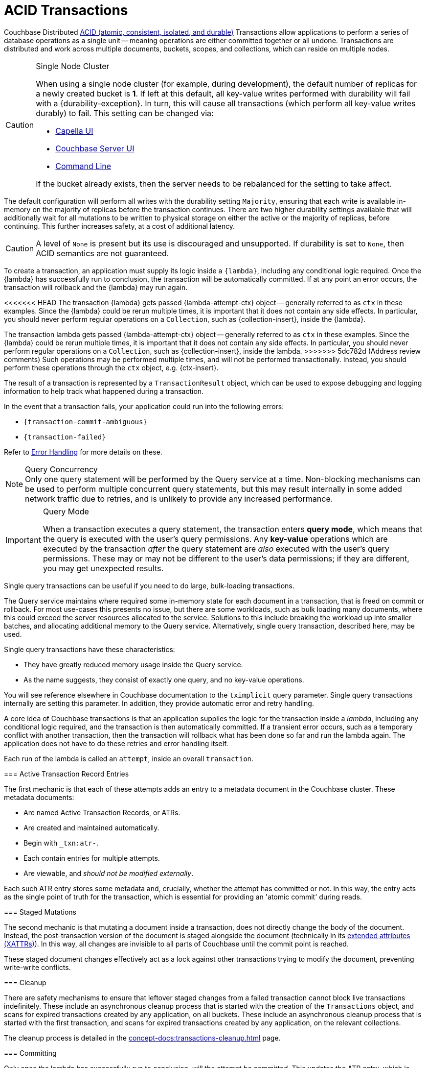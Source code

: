 = ACID Transactions


//-------------------------- HOWTO PARTIALS ------------------------

// tag::intro[]
Couchbase Distributed xref:7.1@server:learn:data/transactions.adoc#overview[ACID (atomic, consistent, isolated, and durable)] Transactions allow applications to perform a series of database operations as a single unit -- meaning operations are either committed together or all undone.
Transactions are distributed and work across multiple documents, buckets, scopes, and collections, which can reside on multiple nodes.
// end::intro[]


// tag::requirements[]
.Single Node Cluster
[CAUTION]
====
When using a single node cluster (for example, during development), the default number of replicas for a newly created bucket is *1*.
If left at this default, all key-value writes performed with durability will fail with a {durability-exception}.
In turn, this will cause all transactions (which perform all key-value writes durably) to fail.
This setting can be changed via:

* xref:cloud:clusters:data-service/manage-buckets.adoc#add-bucket[Capella UI]
* xref:{version-server}@server:manage:manage-buckets/create-bucket.adoc#couchbase-bucket-settings[Couchbase Server UI]
* xref:{version-server}@server:cli:cbcli/couchbase-cli-bucket-create.adoc#options[Command Line]

If the bucket already exists, then the server needs to be rebalanced for the setting to take affect.
====
// end::requirements[]


// tag::config[]
The default configuration will perform all writes with the durability setting `Majority`, ensuring that each write is available in-memory on the majority of replicas before the transaction continues.
There are two higher durability settings available that will additionally wait for all mutations to be written to physical storage on either the active or the majority of replicas, before continuing.
This further increases safety, at a cost of additional latency.

CAUTION: A level of `None` is present but its use is discouraged and unsupported.
If durability is set to `None`, then ACID semantics are not guaranteed.
// end::config[]


// tag::creating[]
To create a transaction, an application must supply its logic inside a `{lambda}`, including any conditional logic required.
Once the {lambda} has successfully run to conclusion, the transaction will be automatically committed.
If at any point an error occurs, the transaction will rollback and the {lambda} may run again.
// end::creating[]


// tag::lambda-ctx[]
[[lambda-ops]]
<<<<<<< HEAD
The transaction {lambda} gets passed {lambda-attempt-ctx} object -- generally referred to as `ctx` in these examples.
Since the {lambda} could be rerun multiple times, it is important that it does not contain any side effects.
In particular, you should never perform regular operations on a `Collection`, such as {collection-insert}, inside the {lambda}.
=======
The transaction lambda gets passed {lambda-attempt-ctx} object -- generally referred to as `ctx` in these examples.
Since the {lambda} could be rerun multiple times, it is important that it does not contain any side effects.
In particular, you should never perform regular operations on a `Collection`, such as {collection-insert}, inside the lambda.
>>>>>>> 5dc782d (Address review comments)
Such operations may be performed multiple times, and will not be performed transactionally.
Instead, you should perform these operations through the `ctx` object, e.g. {ctx-insert}.

The result of a transaction is represented by a `TransactionResult` object, which can be used to expose debugging and logging information to help track what happened during a transaction.
// end::lambda-ctx[]


// tag::creating-error[]
In the event that a transaction fails, your application could run into the following errors:

* `{transaction-commit-ambiguous}`

* `{transaction-failed}`

Refer to xref:concept-docs:transactions-error-handling.adoc#transaction_errors[Error Handling] for more details on these.
// end::creating-error[]


// tag::query-perf-note[]
.Query Concurrency
NOTE: Only one query statement will be performed by the Query service at a time.
Non-blocking mechanisms can be used to perform multiple concurrent query statements, but this may result internally in some added network traffic due to retries, and is unlikely to provide any increased performance.
// end::query-perf-note[]



// tag::rbac[]
[IMPORTANT]
.Query Mode
====
When a transaction executes a query statement, the transaction enters *query mode*, which means that the query is executed with the user's query permissions.
Any *key-value* operations which are executed by the transaction _after_ the query statement are _also_ executed with the user's query permissions.
These may or may not be different to the user's data permissions; if they are different, you may get unexpected results.
====
// end::rbac[]


// tag::single-query-transactions-intro[]
Single query transactions can be useful if you need to do large, bulk-loading transactions.

The Query service maintains where required some in-memory state for each document in a transaction, that is freed on commit or rollback.
For most use-cases this presents no issue, but there are some workloads, such as bulk loading many documents, where this could exceed the server resources allocated to the service.
Solutions to this include breaking the workload up into smaller batches, and allocating additional memory to the Query service.
Alternatively, single query transaction, described here, may be used.

Single query transactions have these characteristics:

* They have greatly reduced memory usage inside the Query service.
* As the name suggests, they consist of exactly one query, and no key-value operations.

You will see reference elsewhere in Couchbase documentation to the `tximplicit` query parameter.
Single query transactions internally are setting this parameter.
In addition, they provide automatic error and retry handling.
// end::single-query-transactions-intro[]



// --------------------- CONCEPT PARTIALS ----------------------

// tag::mechanics[]
// Note: this section may end up getting removed, as the server docs are being rewritten currently
A core idea of Couchbase transactions is that an application supplies the logic for the transaction inside a _lambda_, including any conditional logic required, and the transaction is then automatically committed.
If a transient error occurs, such as a temporary conflict with another transaction, then the transaction will rollback what has been done so far and run the lambda again.
The application does not have to do these retries and error handling itself.

Each run of the lambda is called an `attempt`, inside an overall `transaction`.

=== Active Transaction Record Entries

The first mechanic is that each of these attempts adds an entry to a metadata document in the Couchbase cluster.
These metadata documents:

* Are named Active Transaction Records, or ATRs.
* Are created and maintained automatically.
* Begin with `_txn:atr-`.
* Each contain entries for multiple attempts.
* Are viewable, and _should not be modified externally_.

Each such ATR entry stores some metadata and, crucially, whether the attempt has committed or not.
In this way, the entry acts as the single point of truth for the transaction, which is essential for providing an 'atomic commit' during reads.

=== Staged Mutations

The second mechanic is that mutating a document inside a transaction, does not directly change the body of the document.
Instead, the post-transaction version of the document is staged alongside the document (technically in its xref:concept-docs:xattr.adoc[extended attributes (XATTRs)]).
In this way, all changes are invisible to all parts of Couchbase until the commit point is reached.

These staged document changes effectively act as a lock against other transactions trying to modify the document, preventing write-write conflicts.

=== Cleanup

There are safety mechanisms to ensure that leftover staged changes from a failed transaction cannot block live transactions indefinitely.
// tag::library-cleanup-process[]
These include an asynchronous cleanup process that is started with the creation of the `Transactions` object, and scans for expired transactions created by any application, on all buckets.
// end::library-cleanup-process[]
// tag::integrated-sdk-cleanup-process[]
These include an asynchronous cleanup process that is started with the first transaction, and scans for expired transactions created by any application, on the relevant collections.
// end::integrated-sdk-cleanup-process[]

The cleanup process is detailed in the xref:concept-docs:transactions-cleanup.adoc[] page.

=== Committing

Only once the lambda has successfully run to conclusion, will the attempt be committed.
This updates the ATR entry, which is used as a signal by transactional actors to use the post-transaction version of a document from its XATTRs.
Hence, updating the ATR entry is an 'atomic commit' switch for the transaction.

After this commit point is reached, the individual documents will be committed (or "unstaged").
This provides an eventually consistent commit for non-transactional actors.
// end::mechanics[]



// tag::query[]
// tag::library-begin-transaction[]
Couchbase transactions can be initiated programmatically through a library, or by using the Query service directly with `BEGIN TRANSACTION`.
The latter is intended for those using Query via the REST API, or using the Couchbase UI, and it is strongly recommended that application writers instead use the transactions library.
// end::library-begin-transaction[]
// tag::integrated-sdk-begin-transaction[]
Couchbase transactions can be initiated programmatically through the SDK, or by using the Query service directly with `BEGIN TRANSACTION`.
The latter is intended for those using Query via the REST API, or using the Couchbase UI, and it is strongly recommended that application writers instead use the SDK.
// end::integrated-sdk-begin-transaction[]
This provides these benefits:

* It automatically handles errors and retrying.
* It allows key-value operations and queries to be freely mixed.
* It takes care of issuing `BEGIN TRANSACTION`, `END TRANSACTION`, `COMMIT` and `ROLLBACK` automatically.
These become an implementation detail, and you should not use these statements inside the lambda.

The standard key-value operations are supported by the SDK: `Insert`, `Get`, `Replace`, `Remove`.

Similarly, the majority of SQL++ DML statements are permitted within a transaction. +
Specifically: `INSERT`, `UPSERT`, `DELETE`, `UPDATE`, `MERGE`, `SELECT`.

DDL statements such as `CREATE INDEX`, are not supported.

=== Query Performance Advice

This section is optional reading, and only for those looking to maximize transactions performance.

After the first query statement in a transaction, subsequent Key-Value operations in the lambda are converted into N1QL and executed by the Query service rather than the Key-Value data service.
The operation will behave identically, and this implementation detail can largely be ignored, except for these two caveats:

* These converted key-value operations are likely to be slightly slower, as the Query service is optimized for statements involving multiple documents.
Those looking for the maximum possible performance are recommended to put key-value operations before the first query in the lambda, if possible.

* Those using non-blocking mechanisms to achieve concurrency should be aware that the converted key-value operations are subject to the same parallelism restrictions mentioned above, e.g. they will not be executed in parallel by the Query service.
// end::query[]



// tag::custom-metadata-1[]
As described earlier, transactions automatically create and use metadata documents.
By default, these are created in the default collection of the bucket of the first mutated document in the transaction.
Optionally, you can instead specify a collection to store the metadata documents.
Most users will not need to use this functionality, and can continue to use the default behavior.
They are provided for these use-cases:

* The metadata documents contain, for documents involved in each transaction, the document's key and the name of the bucket, scope and collection it exists on.
In some deployments this may be sensitive data.
* You wish to remove the default collections.
Before doing this, you should ensure that all existing transactions using metadata documents in the default collections have finished.

Custom metadata collections are enabled with:
// end::custom-metadata-1[]


// tag::custom-metadata-2[]
When specified:

* Any transactions created from this `Transactions` object, will create and use metadata in that collection.
* The asynchronous cleanup started by this `Transactions` object will be looking for expired transactions only in this collection.

You need to ensure that this application has RBAC data read and write privileges to it, and should not delete the collection subsequently as it can interfere with existing transactions.
You can use an existing collection or create a new one.
// end::custom-metadata-2[]
// tag::integrated-sdk-custom-metadata-2[]
You need to ensure that the application has RBAC data read and write privileges to any custom metadata collections, and should not delete them subsequently as that can interfere with existing transactions.
You can use existing collections or create new ones.
// end::integrated-sdk-custom-metadata-2[]


// tag::concurrency[]
Couchbase transactions require a degree of co-operation from an application.
Specifically, the application should ensure that non-transactional writes are never done concurrently with transactional writes, on the same document.

This requirement is to ensure that the strong key-value performance of Couchbase was not compromised.
A key philosophy of Couchbase transactions is that you 'pay only for what you use'.

If two such writes *do* conflict then the behaviour is undefined: either write may 'win', overwriting the other.
This still applies if the non-transactional write is using CAS.

Note this only applies to _writes_.
Any non-transactional _reads_ concurrent with transactions are fine, and are at a Read Committed level.
// end::concurrency[]



// tag::error-intro[]
Couchbase transactions will attempt to resolve many errors for you, through a combination of retrying individual operations and the application's lambda.
This includes some transient server errors, and conflicts with other transactions.
// end::error-intro[]



// tag::error[]
There can be situations where total failure is indicated to the application via errors.
These situations include:

* Any error thrown by a transaction lambda, either deliberately or through an application logic bug.
* Attempting to insert a document that already exists.
* Calling {ctx-get} on a document key that does not exist (if the resultant exception is not caught).

Once one of these errors occurs, the current attempt is irrevocably failed (though the transaction may retry the lambda to make a new attempt).
It is not possible for the application to catch the failure and continue (with the exception of {ctx-get} raising an error).
Once a failure has occurred, all other operations tried in this attempt (including commit) will instantly fail.

Transactions, as they are multi-stage and multi-document, also have a concept of partial success or failure.
This is signalled to the application through the {error-unstaging-complete}, described later.

There are three exceptions that transactions can raise to an application:

* `{transaction-failed}`
* `{transaction-expired}`
* `{transaction-commit-ambiguous}`
// end::error[]



// tag::txnfailed[]
=== {transaction-failed} and {transaction-expired}

The transaction definitely did not reach the commit point.
`{transaction-failed}` indicates a fast-failure whereas `{transaction-expired}` indicates that retries were made until the timeout was reached, but this distinction is not normally important to an application and generally `{transaction-expired}` does not need to be handled individually.

Either way, an attempt will have been made to rollback all changes.
This attempt may or may not have been successful, but the results of this will have no impact on the protocol or other actors.
No changes from the transaction will be visible, both to transactional and non-transactional actors.

==== Handling

Generally, debugging exactly why a given transaction failed requires review of the logs, so it is suggested that the application log these on failure.
The application may want to try the transaction again later.
Alternatively, if transaction completion time is not a priority, then transaction timeouts (which default to 15 seconds) can be extended across the board through `{transaction-config}`.
// end::txnfailed[]



// tag::txnfailed1[]
This will allow the protocol more time to get past any transient failures (for example, those caused by a cluster rebalance).
The tradeoff to consider with longer timeouts, is that documents that have been staged by a transaction are effectively locked from modification from other transactions, until the timeout has been reached.

Note that the timeout is not guaranteed to be followed precisely.
For example, if the application were to do a long blocking operation inside the lambda (which should be avoided), then timeout can only trigger after this finishes.
Similarly, if the transaction attempts a key-value operation close to the timeout, and that key-value operation times out, then the transaction timeout may be exceeded.

=== {transaction-commit-ambiguous}

Each transaction has a 'single point of truth' that is updated atomically to reflect whether it is committed.

However, it is not always possible for the protocol to become 100% certain that the operation was successful, before the transaction expires.
This potential ambiguity is unavoidable in any distributed system; a classic example is a network failure happening just after an operation was sent from a client to a server.
The client will not get a response back and cannot know if the server received and executed the operation.

The ambiguity is particularly important at the point of the atomic commit, as the transaction may or may not have reached the commit point.  Couchbase transactions will raise `{transaction-commit-ambiguous}` to indicate this state.
It should be rare to receive this error.

If the transaction had in fact successfully reached the commit point, then the transaction will be fully completed ("unstaged") by the asynchronous cleanup process at some point in the future.
With default settings this will usually be within a minute, but whatever underlying fault has caused the `{transaction-commit-ambiguous}` may lead to it taking longer.

If the transaction had not in fact reached the commit point, then the asynchronous cleanup process will instead attempt to roll it back at some point in the future.

==== Handling

This error can be challenging for an application to handle.
As with `{transaction-failed}` it is recommended that it at least writes any logs from the transaction, for future debugging.
It may wish to retry the transaction at a later point, or extend transactional timeouts (as detailed above) to give the protocol additional time to resolve the ambiguity.

=== {txnfailed-unstaging-complete}

This boolean flag indicates whether all documents were able to be unstaged (committed).

For most use-cases it is not an issue if it is false.
All transactional actors will still read all the changes from this transaction, as though it had committed fully.
The cleanup process is asynchronously working to complete the commit, so that it will be fully visible to non-transactional actors.

The flag is provided for those rare use-cases where the application requires the commit to be fully visible to non-transactional actors, before it may continue.
In this situation the application can raise an error here, or poll all documents involved until they reflect the mutations.

If you regularly see this flag false, consider increasing the transaction timeout to reduce the possibility that the transaction times out during the commit.
// end::txnfailed1[]



// tag::cleanup[]
Transactions will try to clean up after themselves in the advent of failures.
However, there are situations that inevitably created failed, or 'lost' transactions, such as an application crash.

This requires an asynchronous cleanup task, described in this section.

== Background Cleanup

// tag::library-cleanup-buckets[]
Creating the `Transactions` object spawns a background cleanup task, whose job it is to periodically scan for expired transactions and clean them up.
It does this by scanning a subset of the Active Transaction Record (ATR) transaction metadata documents, on each bucket.
// end::library-cleanup-buckets[]
// tag::integrated-sdk-cleanup-collections[]
The first transaction triggered by an application will spawn a background cleanup task, whose job it is to periodically scan for expired transactions and clean them up.
It does this by scanning a subset of the Active Transaction Record (ATR) transaction metadata documents, for each collection used by any transactions.
// end::integrated-sdk-cleanup-collections[]

The default settings are tuned to find expired transactions reasonably quickly, while creating negligible impact from the background reads required by the scanning process.
To be exact, with default settings it will generally find expired transactions within 60 seconds, and use less than 20 reads per second, per collection of metadata documents being checked.
This is unlikely to impact performance on any cluster, but the settings may be <<tuning-cleanup,tuned>> as desired.

All applications connected to the same cluster and running transactions will share in the cleanup, via a low-touch communication protocol on the `_txn:client-record` metadata document that will be created in each collection in the cluster involved with transaction metadata.
This document is visible and should not be modified externally as it is maintained automatically.
All ATRs will be distributed between all cleanup clients, so increasing the number of applications will not increase the reads required for scanning.

An application may cleanup transactions created by another application.

NOTE: It is important to understand that if an application is not running, then cleanup is not running.
This is particularly relevant to developers running unit tests or similar.
// end::cleanup[]



// tag::other[]
Nevertheless, you may find that you can achieve the same result with our xref:concept-docs:durability-replication-failure-considerations.adoc#durable-writes[strong durable gurarantees within a single bucket] and some re-architecture.


Currently, Distributed ACID Transactions are available for:

* The xref:1.0@cxx-txns::distributed-acid-transactions-from-the-sdk.adoc[C++ API].
* The xref:3.3@dotnet-sdk:howtos:distributed-acid-transactions-from-the-sdk.adoc[.NET SDK].
* The xref:2.4@go-sdk:howtos:distributed-acid-transactions-from-the-sdk.adoc[Go SDK].
* The xref:3.3@java-sdk:howtos:distributed-acid-transactions-from-the-sdk.adoc[Java SDK].
* The xref:4.0@nodejs-sdk:howtos:distributed-acid-transactions-from-the-sdk.adoc[node.js SDK].
// end::other[]
